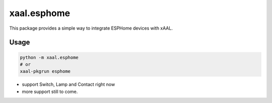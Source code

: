 xaal.esphome
============
This package provides a simple way to integrate ESPHome devices with xAAL.


Usage
-----

.. code:: shell

  python -m xaal.esphome
  # or
  xaal-pkgrun esphome

- support Switch, Lamp and Contact right now
- more support still to come.
